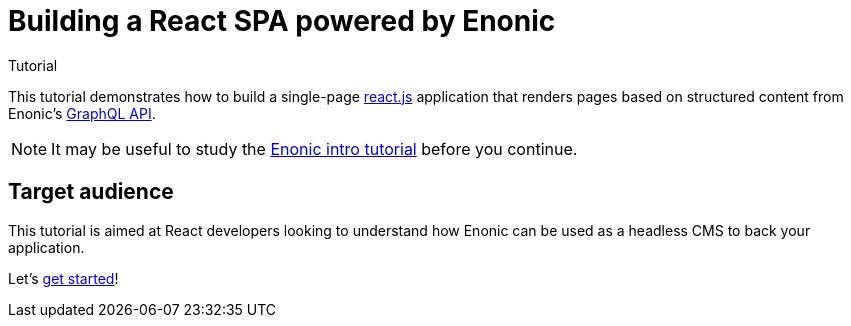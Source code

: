 = Building a React SPA powered by Enonic
Tutorial

This tutorial demonstrates how to build a single-page https://react.dev/[react.js^] application that renders pages based on structured content from Enonic's https://developer.enonic.com/docs/guillotine[GraphQL API].

NOTE: It may be useful to study the https://developer.enonic.com/docs/intro[Enonic intro tutorial] before you continue.

== Target audience

This tutorial is aimed at React developers looking to understand how Enonic can be used as a headless CMS to back your application.

Let's <<enonic-setup#,get started>>!
